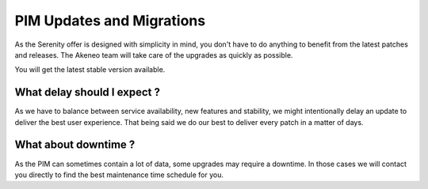 PIM Updates and Migrations
==========================

As the Serenity offer is designed with simplicity in mind, you don't have to do anything to
benefit from the latest patches and releases. The Akeneo team will take care of the upgrades
as quickly as possible.

You will get the latest stable version available.

What delay should I expect ?
----------------------------

As we have to balance between service availability, new features and stability, we might
intentionally delay an update to deliver the best user experience. That being said we do our best
to deliver every patch in a matter of days.

What about downtime ?
---------------------

As the PIM can sometimes contain a lot of data, some upgrades may require a downtime. In those
cases we will contact you directly to find the best maintenance time schedule for you.

.. _`A faster way to benefit from Akeneo!`: https://www.akeneo.com/blog/a-faster-way-to-benefit-from-akeneo/
